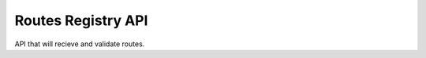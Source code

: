 ========================
Routes Registry API
========================

API that will recieve and validate routes.

